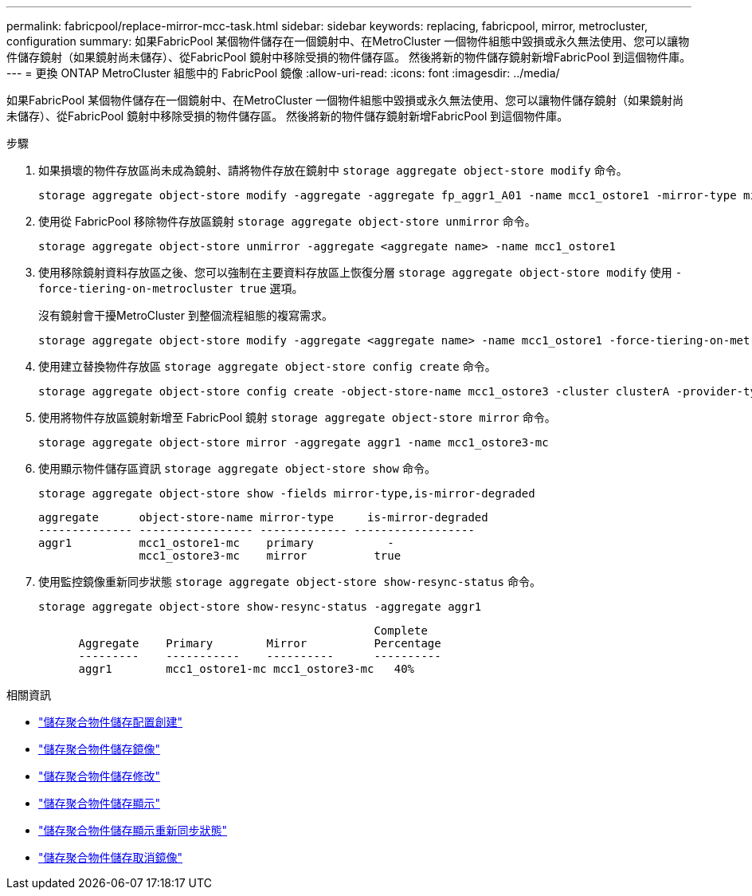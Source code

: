 ---
permalink: fabricpool/replace-mirror-mcc-task.html 
sidebar: sidebar 
keywords: replacing, fabricpool, mirror, metrocluster, configuration 
summary: 如果FabricPool 某個物件儲存在一個鏡射中、在MetroCluster 一個物件組態中毀損或永久無法使用、您可以讓物件儲存鏡射（如果鏡射尚未儲存）、從FabricPool 鏡射中移除受損的物件儲存區。 然後將新的物件儲存鏡射新增FabricPool 到這個物件庫。 
---
= 更換 ONTAP MetroCluster 組態中的 FabricPool 鏡像
:allow-uri-read: 
:icons: font
:imagesdir: ../media/


[role="lead"]
如果FabricPool 某個物件儲存在一個鏡射中、在MetroCluster 一個物件組態中毀損或永久無法使用、您可以讓物件儲存鏡射（如果鏡射尚未儲存）、從FabricPool 鏡射中移除受損的物件儲存區。 然後將新的物件儲存鏡射新增FabricPool 到這個物件庫。

.步驟
. 如果損壞的物件存放區尚未成為鏡射、請將物件存放在鏡射中 `storage aggregate object-store modify` 命令。
+
[listing]
----
storage aggregate object-store modify -aggregate -aggregate fp_aggr1_A01 -name mcc1_ostore1 -mirror-type mirror
----
. 使用從 FabricPool 移除物件存放區鏡射 `storage aggregate object-store unmirror` 命令。
+
[listing]
----
storage aggregate object-store unmirror -aggregate <aggregate name> -name mcc1_ostore1
----
. 使用移除鏡射資料存放區之後、您可以強制在主要資料存放區上恢復分層 `storage aggregate object-store modify` 使用 `-force-tiering-on-metrocluster true` 選項。
+
沒有鏡射會干擾MetroCluster 到整個流程組態的複寫需求。

+
[listing]
----
storage aggregate object-store modify -aggregate <aggregate name> -name mcc1_ostore1 -force-tiering-on-metrocluster true
----
. 使用建立替換物件存放區 `storage aggregate object-store config create` 命令。
+
[listing]
----
storage aggregate object-store config create -object-store-name mcc1_ostore3 -cluster clusterA -provider-type SGWS -server <SGWS-server-1> -container-name <SGWS-bucket-1> -access-key <key> -secret-password <password> -encrypt <true|false> -provider <provider-type> -is-ssl-enabled <true|false> ipspace <IPSpace>
----
. 使用將物件存放區鏡射新增至 FabricPool 鏡射 `storage aggregate object-store mirror` 命令。
+
[listing]
----
storage aggregate object-store mirror -aggregate aggr1 -name mcc1_ostore3-mc
----
. 使用顯示物件儲存區資訊 `storage aggregate object-store show` 命令。
+
[listing]
----
storage aggregate object-store show -fields mirror-type,is-mirror-degraded
----
+
[listing]
----
aggregate      object-store-name mirror-type     is-mirror-degraded
-------------- ----------------- ------------- ------------------
aggr1          mcc1_ostore1-mc    primary           -
               mcc1_ostore3-mc    mirror          true
----
. 使用監控鏡像重新同步狀態 `storage aggregate object-store show-resync-status` 命令。
+
[listing]
----
storage aggregate object-store show-resync-status -aggregate aggr1
----
+
[listing]
----
                                                  Complete
      Aggregate    Primary        Mirror          Percentage
      ---------    -----------    ----------      ----------
      aggr1        mcc1_ostore1-mc mcc1_ostore3-mc   40%
----


.相關資訊
* link:https://docs.netapp.com/us-en/ontap-cli/storage-aggregate-object-store-config-create.html["儲存聚合物件儲存配置創建"^]
* link:https://docs.netapp.com/us-en/ontap-cli/storage-aggregate-object-store-mirror.html["儲存聚合物件儲存鏡像"^]
* link:https://docs.netapp.com/us-en/ontap-cli/storage-aggregate-object-store-modify.html["儲存聚合物件儲存修改"^]
* link:https://docs.netapp.com/us-en/ontap-cli/storage-aggregate-object-store-show.html["儲存聚合物件儲存顯示"^]
* link:https://docs.netapp.com/us-en/ontap-cli/storage-aggregate-object-store-show-resync-status.html["儲存聚合物件儲存顯示重新同步狀態"^]
* link:https://docs.netapp.com/us-en/ontap-cli/storage-aggregate-object-store-unmirror.html["儲存聚合物件儲存取消鏡像"^]


